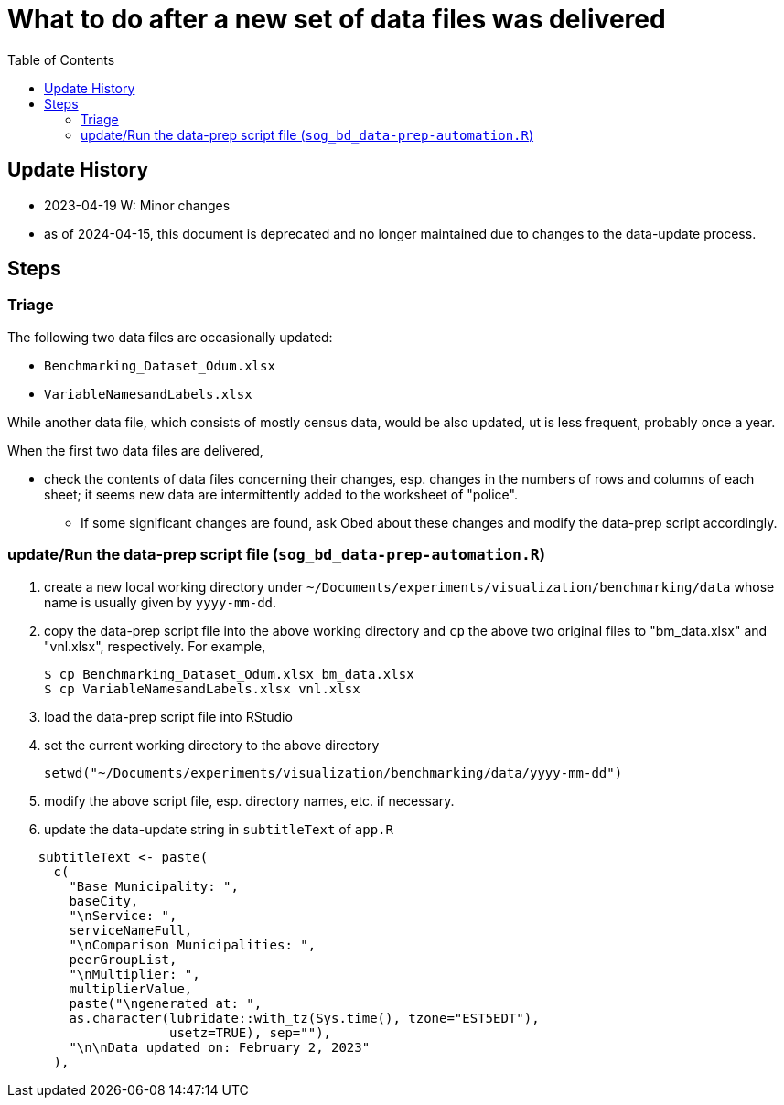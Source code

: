 :toc: right
:toclevels: 3
:icons: font 


= What to do after a new set of data files was delivered 

== Update History
* 2023-04-19 W: Minor changes
* as of 2024-04-15, this document is deprecated and no longer maintained due to changes to the data-update process.

== Steps 
=== Triage
The following two data files are occasionally updated:

* `Benchmarking_Dataset_Odum.xlsx`
* `VariableNamesandLabels.xlsx`

While another data file, which consists of mostly census data, would be also updated, ut is less frequent, probably once a year.

When the first two data files are delivered, 

* check the contents of data files concerning their changes, esp. changes in the numbers of rows and columns of each sheet; it seems new data are intermittently added to the worksheet of "police".
** If some significant changes are found, ask Obed about these changes and modify the data-prep script accordingly.



=== update/Run the data-prep script file (`sog_bd_data-prep-automation.R`)
. create a new local working directory under `~/Documents/experiments/visualization/benchmarking/data` whose name is usually given by `yyyy-mm-dd`. 
. copy the data-prep script file into the above working directory and `cp` the above two original files to "bm_data.xlsx" and "vnl.xlsx", respectively. For example, 
+
----
$ cp Benchmarking_Dataset_Odum.xlsx bm_data.xlsx
$ cp VariableNamesandLabels.xlsx vnl.xlsx
----
. load the data-prep script file into RStudio
. set the current working directory to the above directory
+
----
setwd("~/Documents/experiments/visualization/benchmarking/data/yyyy-mm-dd")
----
. modify the above script file, esp. directory names, etc. if necessary.
. update the data-update string in `subtitleText` of `app.R` 
----
    subtitleText <- paste(
      c(
        "Base Municipality: ",
        baseCity,
        "\nService: ",
        serviceNameFull,
        "\nComparison Municipalities: ",
        peerGroupList,
        "\nMultiplier: ",
        multiplierValue,
        paste("\ngenerated at: ", 
        as.character(lubridate::with_tz(Sys.time(), tzone="EST5EDT"), 
                     usetz=TRUE), sep=""),
        "\n\nData updated on: February 2, 2023"
      ),

----


